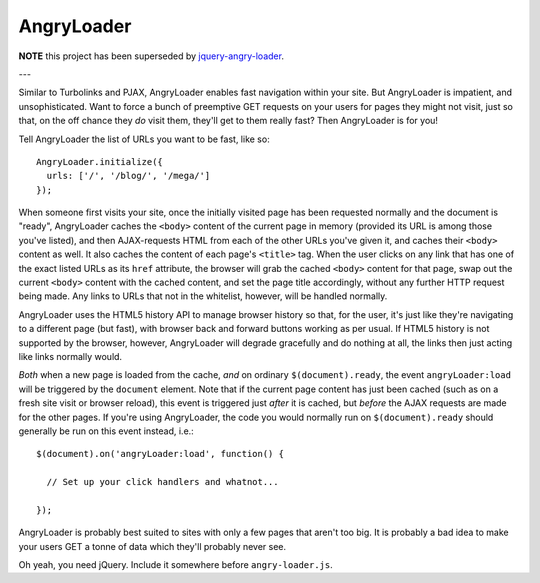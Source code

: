 AngryLoader
===========

**NOTE** this project has been superseded by `jquery-angry-loader
<http://github.com/matt-harvey/jquery-angry-loader/>`_.

---

Similar to Turbolinks and PJAX, AngryLoader enables fast navigation within your
site.  But AngryLoader is impatient, and unsophisticated. Want to force a bunch
of preemptive GET requests on your users for pages they might not visit, just
so that, on the off chance they *do* visit them, they'll get to them really
fast? Then AngryLoader is for you!

Tell AngryLoader the list of URLs you want to be fast, like so::

  AngryLoader.initialize({
    urls: ['/', '/blog/', '/mega/']
  });

When someone first visits your site, once the initially visited page has been
requested normally and the document is "ready", AngryLoader caches the ``<body>``
content of the current page in memory (provided its URL is among those you've
listed), and then AJAX-requests HTML from each of the other URLs you've given
it, and caches their ``<body>`` content as well. It also caches the content of
each page's ``<title>`` tag. When the user clicks on any link that has one of
the exact listed URLs as its ``href`` attribute, the browser will grab the
cached ``<body>`` content for that page, swap out the current ``<body>``
content with the cached content, and set the page title accordingly, without
any further HTTP request being made. Any links to URLs that not in the
whitelist, however, will be handled normally.

AngryLoader uses the HTML5 history API to manage browser history so that, for
the user, it's just like they're navigating to a different page (but fast),
with browser back and forward buttons working as per usual. If HTML5 history is
not supported by the browser, however, AngryLoader will degrade gracefully and
do nothing at all, the links then just acting like links normally would.

*Both* when a new page is loaded from the cache, *and* on ordinary
``$(document).ready``, the event ``angryLoader:load`` will be triggered by the
``document`` element. Note that if the current page content has just been cached (such as
on a fresh site visit or browser reload), this event is triggered just *after* it
is cached, but *before* the AJAX requests are made for the other pages. If you're
using AngryLoader, the code you would normally run on ``$(document).ready``
should generally be run on this event instead, i.e.::

  $(document).on('angryLoader:load', function() {

    // Set up your click handlers and whatnot...

  });

AngryLoader is probably best suited to sites with only a few pages that aren't
too big. It is probably a bad idea to make your users GET a tonne of data which
they'll probably never see.

Oh yeah, you need jQuery. Include it somewhere before ``angry-loader.js``.
